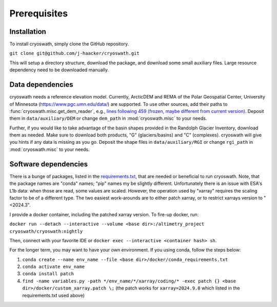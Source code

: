 Prerequisites
=============

.. _install:

Installation
------------

To install cryoswath, simply clone the GitHub repository.

``git clone git@github.com/j-haacker/cryoswath.git``

This will setup a directory structure, download the package, and download some small auxiliary files.
Large resource dependency need to be downloaded manually.

Data dependencies
-----------------

cryoswath needs a reference elevation model.
Currently, ArcticDEM and REMA of the Polar Geospatial Center, University of Minnesota (https://www.pgc.umn.edu/data/) are supported.
To use other sources, add their paths to :func:`cryoswath.misc.get_dem_reader`, e.g., `lines following 459 (frozen, maybe different from current version) <https://github.com/j-haacker/cryoswath/blob/ed0115618c9f695aa647eb2fe5a4efb61f6050e3/cryoswath/misc.py#L459>`_.
Deposit them in ``data/auxiliary/DEM`` or change ``dem_path`` in :mod:`cryoswath.misc` to your needs.

Further, if you would like to take advantage of the basin shapes provided in the Randolph Glacier Inventory, download them as needed.
Make sure to download both products, "G" (glaciers/basins) and "C" (complexes).
cryoswath will give you hints if any data is missing as you go.
Deposit the shape files in ``data/auxiliary/RGI`` or change ``rgi_path`` in :mod:`cryoswath.misc` to your needs.

Software dependencies
---------------------

There is a bunge of packages, listed in the `requirements.txt <https://github.com/j-haacker/cryoswath/blob/main/requirements.txt>`_, that are needed or beneficial to run cryoswath.
Note, that the package names are "conda" names; "pip" names my be slightly different.
Unfortunately there is an issue with ESA's L1b data: when those are read, some values are scaled.
However, the operation used by "xarray" requires the scaling factor to be of a different type.
The two easiest work-arounds are to either patch xarray, or to restrict xarrays version to "<2024.3".

I provide a docker container, including the patched xarray version.
To fire-up docker, run:

``docker run --detach --interactive --volume <base dir>:/altimetry_project cryoswath/cryoswath:nightly``

Then, connect with your favorite IDE or ``docker exec --interactive <container hash> sh``.

For the longer term, you may want to have your own environment. If you using conda, follow the steps below:

1. ``conda create --name env_name --file <base dir>/docker/conda_requirements.txt``
2. ``conda activate env_name``
3. ``conda install patch``
4. ``find -name variables.py -path */env_name/*/xarray/coding/* -exec patch {} <base dir>/docker/custom_xarray.patch \;`` (the patch works for ``xarray=2024.9.0`` which listed in the requirements.txt used above)
